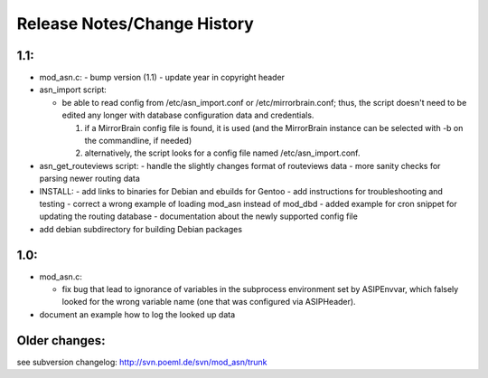 
Release Notes/Change History
============================

1.1:
-----------------

* mod_asn.c: 
  - bump version (1.1)
  - update year in copyright header
* asn_import script:

  - be able to read config from /etc/asn_import.conf or /etc/mirrorbrain.conf;
    thus, the script doesn't need to be edited any longer with database
    configuration data and credentials.

    1. if a MirrorBrain config file is found, it is used (and the MirrorBrain
       instance can be selected with -b on the commandline, if needed) 
    2. alternatively, the script looks for a config file named
       /etc/asn_import.conf.

* asn_get_routeviews script:
  - handle the slightly changes format of routeviews data
  - more sanity checks for parsing newer routing data
* INSTALL:
  - add links to binaries for Debian and ebuilds for Gentoo
  - add instructions for troubleshooting and testing
  - correct a wrong example of loading mod_asn instead of mod_dbd
  - added example for cron snippet for updating the routing database
  - documentation about the newly supported config file
* add debian subdirectory for building Debian packages


1.0:
-----------------

* mod_asn.c:

  - fix bug that lead to ignorance of variables in the subprocess environment
    set by ASIPEnvvar, which falsely looked for the wrong variable name (one
    that was configured via ASIPHeader).

* document an example how to log the looked up data


Older changes:
-----------------

see subversion changelog: http://svn.poeml.de/svn/mod_asn/trunk


